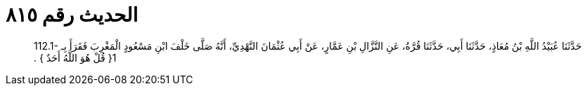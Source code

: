
= الحديث رقم ٨١٥

[quote.hadith]
حَدَّثَنَا عُبَيْدُ اللَّهِ بْنُ مُعَاذٍ، حَدَّثَنَا أَبِي، حَدَّثَنَا قُرَّةُ، عَنِ النَّزَّالِ بْنِ عَمَّارٍ، عَنْ أَبِي عُثْمَانَ النَّهْدِيِّ، أَنَّهُ صَلَّى خَلْفَ ابْنِ مَسْعُودٍ الْمَغْرِبَ فَقَرَأَ بِـ ‏112.1-1{‏ قُلْ هُوَ اللَّهُ أَحَدٌ ‏}‏ ‏.‏